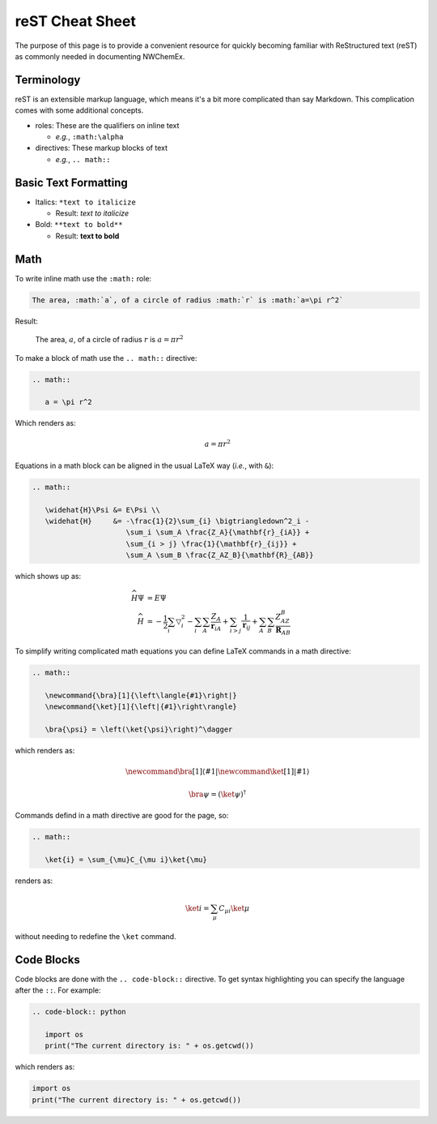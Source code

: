 ****************
reST Cheat Sheet
****************

The purpose of this page is to provide a convenient resource for quickly
becoming familiar with ReStructured text (reST) as commonly needed in
documenting NWChemEx.

Terminology
===========

reST is an extensible markup language, which means it's a bit more complicated
than say Markdown. This complication comes with some additional concepts.

- roles: These are the qualifiers on inline text

  - *e.g.*, ``:math:\alpha``

- directives: These markup blocks of text

  - *e.g.*, ``.. math::``

Basic Text Formatting
=====================

- Italics: ``*text to italicize``

  - Result: *text to italicize*

- Bold: ``**text to bold**``

  - Result: **text to bold**

Math
====

To write inline math use the ``:math:`` role:

.. code-block:: rest

   The area, :math:`a`, of a circle of radius :math:`r` is :math:`a=\pi r^2`

Result:

   The area, :math:`a`, of a circle of radius :math:`r` is :math:`a=\pi r^2`

To make a block of math use the ``.. math::`` directive:

.. code-block:: rest

   .. math::

      a = \pi r^2

Which renders as:

.. math::

   a = \pi r^2


Equations in a math block can be aligned in the usual LaTeX way (*i.e.*, with
``&``):

.. code-block:: rest

   .. math::

      \widehat{H}\Psi &= E\Psi \\
      \widehat{H}     &= -\frac{1}{2}\sum_{i} \bigtriangledown^2_i -
                         \sum_i \sum_A \frac{Z_A}{\mathbf{r}_{iA}} +
                         \sum_{i > j} \frac{1}{\mathbf{r}_{ij}} +
                         \sum_A \sum_B \frac{Z_AZ_B}{\mathbf{R}_{AB}}

which shows up as:

.. math::

   \widehat{H}\Psi &= E\Psi \\
   \widehat{H}     &= -\frac{1}{2}\sum_{i} \bigtriangledown^2_i -
                      \sum_i \sum_A \frac{Z_A}{\mathbf{r}_{iA}} +
                      \sum_{i > j} \frac{1}{\mathbf{r}_{ij}} +
                      \sum_A \sum_B \frac{Z_AZ_B}{\mathbf{R}_{AB}}

To simplify writing complicated math equations you can define LaTeX commands in
a math directive:

.. code-block:: rest

   .. math::
      
      \newcommand{\bra}[1]{\left\langle{#1}\right|}
      \newcommand{\ket}[1]{\left|{#1}\right\rangle}
   
      \bra{\psi} = \left(\ket{\psi}\right)^\dagger

which renders as:

.. math::
    
   \newcommand{\bra}[1]{\left\langle{#1}\right|}
   \newcommand{\ket}[1]{\left|{#1}\right\rangle}
   
   \bra{\psi} = \left(\ket{\psi}\right)^\dagger

Commands defind in a math directive are good for the page, so:

.. code-block:: rest

    .. math::

       \ket{i} = \sum_{\mu}C_{\mu i}\ket{\mu}

renders as:

    .. math::

       \ket{i} = \sum_{\mu}C_{\mu i}\ket{\mu}

without needing to redefine the ``\ket`` command.       

Code Blocks
===========

Code blocks are done with the ``.. code-block::`` directive. To get syntax
highlighting you can specify the language after the ``::``. For example:

.. code-block:: rest

   .. code-block:: python

      import os
      print("The current directory is: " + os.getcwd())

which renders as:

.. code-block:: python

   import os
   print("The current directory is: " + os.getcwd())
